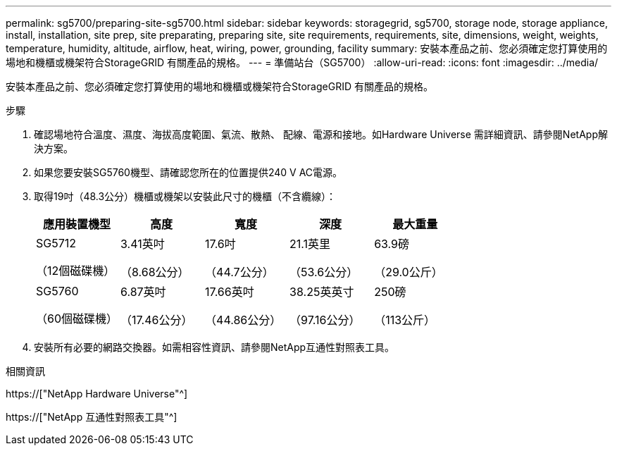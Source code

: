 ---
permalink: sg5700/preparing-site-sg5700.html 
sidebar: sidebar 
keywords: storagegrid, sg5700, storage node, storage appliance, install, installation, site prep, site preparating, preparing site, site requirements, requirements, site, dimensions, weight, weights, temperature, humidity, altitude, airflow, heat, wiring, power, grounding, facility 
summary: 安裝本產品之前、您必須確定您打算使用的場地和機櫃或機架符合StorageGRID 有關產品的規格。 
---
= 準備站台（SG5700）
:allow-uri-read: 
:icons: font
:imagesdir: ../media/


[role="lead"]
安裝本產品之前、您必須確定您打算使用的場地和機櫃或機架符合StorageGRID 有關產品的規格。

.步驟
. 確認場地符合溫度、濕度、海拔高度範圍、氣流、散熱、 配線、電源和接地。如Hardware Universe 需詳細資訊、請參閱NetApp解決方案。
. 如果您要安裝SG5760機型、請確認您所在的位置提供240 V AC電源。
. 取得19吋（48.3公分）機櫃或機架以安裝此尺寸的機櫃（不含纜線）：
+
|===
| 應用裝置機型 | 高度 | 寬度 | 深度 | 最大重量 


 a| 
SG5712

（12個磁碟機）
 a| 
3.41英吋

（8.68公分）
 a| 
17.6吋

（44.7公分）
 a| 
21.1英里

（53.6公分）
 a| 
63.9磅

（29.0公斤）



 a| 
SG5760

（60個磁碟機）
 a| 
6.87英吋

（17.46公分）
 a| 
17.66英吋

（44.86公分）
 a| 
38.25英英寸

（97.16公分）
 a| 
250磅

（113公斤）

|===
. 安裝所有必要的網路交換器。如需相容性資訊、請參閱NetApp互通性對照表工具。


.相關資訊
https://["NetApp Hardware Universe"^]

https://["NetApp 互通性對照表工具"^]
